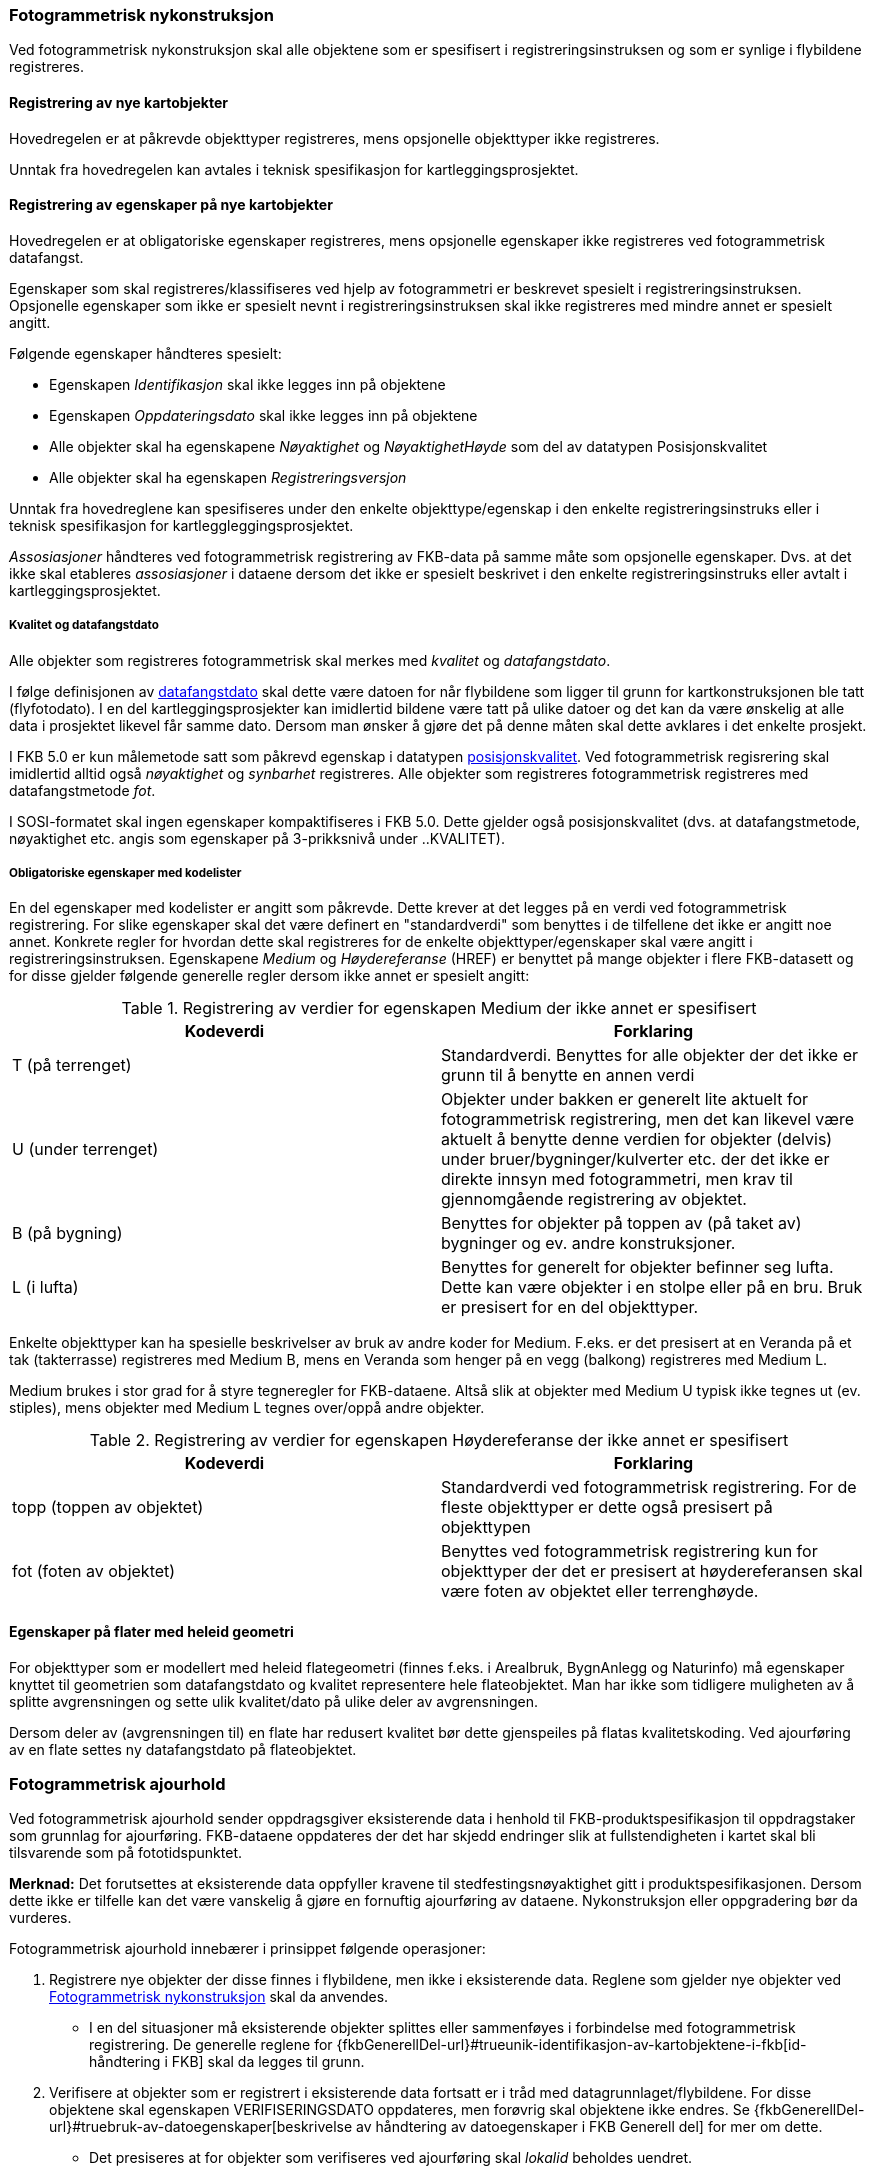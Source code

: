 
=== Fotogrammetrisk nykonstruksjon

Ved fotogrammetrisk nykonstruksjon skal alle objektene som er spesifisert i registreringsinstruksen og som er synlige i flybildene registreres. 

==== Registrering av nye kartobjekter

Hovedregelen er at påkrevde objekttyper registreres, mens opsjonelle objekttyper ikke registreres.

Unntak fra hovedregelen kan avtales i teknisk spesifikasjon for kartleggingsprosjektet.

==== Registrering av egenskaper på nye kartobjekter 

Hovedregelen er at obligatoriske egenskaper registreres, mens opsjonelle egenskaper ikke registreres ved fotogrammetrisk datafangst.

Egenskaper som skal registreres/klassifiseres ved hjelp av fotogrammetri er beskrevet spesielt i registreringsinstruksen. Opsjonelle egenskaper som ikke er spesielt nevnt i registreringsinstruksen skal ikke registreres med mindre annet er spesielt angitt.

Følgende egenskaper håndteres spesielt:

* Egenskapen _Identifikasjon_ skal ikke legges inn på objektene
* Egenskapen _Oppdateringsdato_ skal ikke legges inn på objektene
* Alle objekter skal ha egenskapene _Nøyaktighet_ og _NøyaktighetHøyde_ som del av datatypen Posisjonskvalitet
* Alle objekter skal ha egenskapen _Registreringsversjon_


Unntak fra hovedreglene kan spesifiseres under den enkelte objekttype/egenskap i den enkelte registreringsinstruks eller i teknisk spesifikasjon for kartleggleggingsprosjektet.

_Assosiasjoner_ håndteres ved fotogrammetrisk registrering av FKB-data på samme måte som opsjonelle egenskaper. Dvs. at det ikke skal etableres _assosiasjoner_ i dataene dersom det ikke er spesielt beskrivet i den enkelte registreringsinstruks eller avtalt i kartleggingsprosjektet.

===== Kvalitet og datafangstdato

Alle objekter som registreres fotogrammetrisk skal merkes med _kvalitet_ og _datafangstdato_.

I følge definisjonen av http://sosi.geonorge.no/Standarder/FKB_generell_del/#truedatafangstdato[datafangstdato] skal dette være datoen for når flybildene som ligger til grunn for kartkonstruksjonen ble tatt (flyfotodato). I en del kartleggingsprosjekter kan imidlertid bildene være tatt på ulike datoer og det kan da være ønskelig at alle data i prosjektet likevel får samme dato. Dersom man ønsker å gjøre det på denne måten skal dette avklares i det enkelte prosjekt.

I FKB 5.0 er kun målemetode satt som påkrevd egenskap i datatypen http://sosi.geonorge.no/Standarder/FKB_generell_del/#posisjonskvalitet[posisjonskvalitet]. Ved fotogrammetrisk regisrering skal imidlertid alltid også _nøyaktighet_ og _synbarhet_ registreres. Alle objekter som registreres fotogrammetrisk registreres med datafangstmetode _fot_.

I SOSI-formatet skal ingen egenskaper kompaktifiseres i FKB 5.0. Dette gjelder også posisjonskvalitet (dvs. at datafangstmetode, nøyaktighet etc. angis som egenskaper på 3-prikksnivå under ..KVALITET).

===== Obligatoriske egenskaper med kodelister 

En del egenskaper med kodelister er angitt som påkrevde. Dette krever at det legges på en verdi ved fotogrammetrisk registrering. For slike egenskaper skal det være definert en "standardverdi" som benyttes i de tilfellene det ikke er angitt noe annet. Konkrete regler for hvordan dette skal registreres for de enkelte objekttyper/egenskaper skal være angitt i registreringsinstruksen. Egenskapene _Medium_ og _Høydereferanse_ (HREF) er benyttet på mange objekter i flere FKB-datasett og for disse gjelder følgende generelle regler dersom ikke annet er spesielt angitt:

[[tab-medium]]
.Registrering av verdier for egenskapen Medium der ikke annet er spesifisert
[cols="2*", options="header"]
|===

|Kodeverdi
|Forklaring

| T  (på terrenget)
| Standardverdi. Benyttes for alle objekter der det ikke er grunn til å benytte en annen verdi

| U (under terrenget)
| Objekter under bakken er generelt lite aktuelt for fotogrammetrisk registrering, men det kan likevel være aktuelt å benytte denne verdien for objekter (delvis) under bruer/bygninger/kulverter etc. der det ikke er direkte innsyn med fotogrammetri, men krav til gjennomgående registrering av objektet.

| B (på bygning)
| Benyttes for objekter på toppen av (på taket av) bygninger og ev. andre konstruksjoner.

| L (i lufta)
| Benyttes for generelt for objekter befinner seg lufta. Dette kan være objekter i en stolpe eller på en bru. Bruk er presisert for en del objekttyper. 
|===

Enkelte objekttyper kan ha spesielle beskrivelser av bruk av andre koder for Medium. F.eks. er det presisert at en Veranda på et tak (takterrasse) registreres med Medium B, mens en Veranda som henger på en vegg (balkong) registreres med Medium L. 

Medium brukes i stor grad for å styre tegneregler for FKB-dataene. Altså slik at objekter med Medium U typisk ikke tegnes ut (ev. stiples), mens objekter med Medium L tegnes over/oppå andre objekter.

[[tab-href]]
.Registrering av verdier for egenskapen Høydereferanse der ikke annet er spesifisert
[cols="2*", options="header"]
|===

|Kodeverdi
|Forklaring

| topp (toppen av objektet)
| Standardverdi ved fotogrammetrisk registrering. For de fleste objekttyper er dette også presisert på objekttypen

| fot (foten av objektet)
| Benyttes ved fotogrammetrisk registrering kun for objekttyper der det er presisert at høydereferansen skal være foten av objektet eller terrenghøyde.
|===

==== Egenskaper på flater med heleid geometri
For objekttyper som er modellert med heleid flategeometri (finnes f.eks. i Arealbruk, BygnAnlegg og Naturinfo) må egenskaper knyttet til geometrien som datafangstdato og kvalitet representere hele flateobjektet. Man har ikke som tidligere muligheten av å splitte avgrensningen og sette ulik kvalitet/dato på ulike deler av avgrensningen.

Dersom deler av (avgrensningen til) en flate har redusert kvalitet bør dette gjenspeiles på flatas kvalitetskoding. Ved ajourføring av en flate settes ny datafangstdato på flateobjektet.

=== Fotogrammetrisk ajourhold

Ved fotogrammetrisk ajourhold sender oppdragsgiver eksisterende data i henhold til FKB-produktspesifikasjon til oppdragstaker som grunnlag for ajourføring. FKB-dataene oppdateres der det har skjedd endringer slik at fullstendigheten i kartet skal bli tilsvarende som på fototidspunktet.

*Merknad:* Det forutsettes at eksisterende data oppfyller kravene til stedfestingsnøyaktighet gitt i produktspesifikasjonen. Dersom dette ikke er tilfelle kan det være vanskelig å gjøre en fornuftig ajourføring av dataene. Nykonstruksjon eller oppgradering bør da vurderes.  

Fotogrammetrisk ajourhold innebærer i prinsippet følgende operasjoner:

. Registrere nye objekter der disse finnes i flybildene, men ikke i eksisterende data. Reglene som gjelder nye objekter ved <<Fotogrammetrisk nykonstruksjon>> skal da anvendes.
** I en del situasjoner må eksisterende objekter splittes eller sammenføyes i forbindelse med fotogrammetrisk registrering. De generelle reglene for {fkbGenerellDel-url}#trueunik-identifikasjon-av-kartobjektene-i-fkb[id-håndtering i FKB] skal da legges til grunn. 
. Verifisere at objekter som er registrert i eksisterende data fortsatt er i tråd med datagrunnlaget/flybildene. For disse objektene skal egenskapen VERIFISERINGSDATO oppdateres, men forøvrig skal objektene ikke endres. Se {fkbGenerellDel-url}#truebruk-av-datoegenskaper[beskrivelse av håndtering av datoegenskaper i FKB Generell del] for mer om dette. 
** Det presiseres at for objekter som verifiseres ved ajourføring skal _lokalid_ beholdes uendret.
. Slette (fjerne fra fila) objekter som finnes i eksisterende data, men som ikke finnes i flybildene. 
** Dersom man er i tvil om objektet fremdeles finnes i terrenget grunnet dårlig innsyn i flybildene så skal objektet beholdes. Det finnes særlige retningslinjer for slike vurderinger på en del objekttyper.

Unntak fra/presisering av hovedreglene kan avtales i teknisk spesifikasjon for kartleggleggingsprosjektet.

=== Fotogrammetrisk oppgradering

Mens _ajourføring_ dreier seg om å fange opp endringer i terrenget som ikke finnes i FKB-dataene dreier en _oppgradering_ seg om en total gjennomgang av alle data innenfor kartleggingsområdet for å sikre at de er i tråd med spesifiserte krav. Eksempler på oppgradering kan være:

* Omklassifisering av angitte objekttyper i tråd med nye regler/krav i FKB-produktspesifikasjon
* Oppgradering av angitte objekttypers geometrirepresentasjon (f.eks. hvis det bestemmes at en objekttype skal endres fra HREF fot til HREF topp)
* Påføring av egenskaper på alle objekter av en objekttype
* Påføring av høydeverdier på alle objekter av en objekttype
* Tilpasning av angitte objekttyper for å skape konsistens mellom datasett (f.eks. en omkoding av eksisterende data i FKB-Veg for å skape konsistens med vegnettet)

Reglene for oppgradering er ikke beskrevet i fotogrammetrisk registreringsinstruks og må avtales spesielt i det enkelte kartlegginsprosjekt der dette er aktuelt. Se {fkbGenerellDel-url}#trueoppgradering[FKB generell del] for en generell beskrivelse av oppgradering av FKB-data. 

=== Geografisk avgrensning av kartleggingsområder

Ved fotogrammetrisk datafangst angis _prosjektområdet_ datafangsten skal skje innenfor ved hjelp av et definert _avgrensningspolygon_. 
Følgende håndtering gjelder dersom ikke annet er angitt:

* Avgrensningspolygonet utformes av oppdragsgiver på en slik måte at bygninger (og sekundært andre typer flate-objekter) i minst mulig grad deles.
* Avgrensningspolygonet leveres tilbake fra oppdragstaker sammen med dataene. 
** Nærmere retningslinjer for ev. justeringer i avgrensningspolygonet fra oppdragstaker avtales i det enkelte prosjekt. 
I så fall skal justert avgrensning leveres tilbake sammen med dataene. Justering kan for eksempel være aktuelt dersom 
man ønsker å konstruere objekter innenfor hele flyfotodekningen eller man ønsker å få registrert alle 
bygninger som deles av avgrensningspolygonet 
* Nye flate-objekter skal deles av avgrensningspolygonet
** For flater med delt geometri benyttes en fiktiv avgrensningsobjekttype langs avgrensningspolygonet som det i følge datamodellen er lovlig at kan avgrense flata. 
** For flater med heleid geometri angis det ikke på noen spesielle måte at flata er avgrenset av avgrensningspolygonet, men avgrensninga til flata skal være helt sammenfallende med geometrien til avgrensningspolygonet
* Flate-objekter som verifiseres i forbindelse med ajourføring skal ikke splittes. 
** Dersom det ikke kan verifiseres fotogrammetrisk at hele objektet fortsatt finnes så skal objektet ikke endres (merkes med VERIFISERINGSDATO) selv om store deler av objektet er innenfor prosjektområdet.
* Nye kurve-objekter skal konnekteres til avgrensningspolygonet
** Eksisterende data utenfor prosjektområdet som naturlig skal knyttes sammen med nye kurve-objekter splittes og knyttes til nye objekter i siste punkt som ligger innenfor avgrensningspolygonet
* Kurve-objekter som skal verifiseres i forbindelse med ajourføring splittes i siste punkt som ligger innenfor prosjektområdet. VERIFISERINGSDATO påføres kun på den delen som i sin helhet ligger innenfor prosjektområdet. Dersom objektet krysser prosjektavgrensningen gjentatte ganger kan hele objektet verifiseres uten splitting, forutsatt stereodekning


